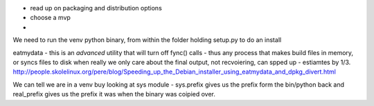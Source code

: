 * read up on packaging and distribution options
* choose a mvp
* 


We need to run the venv python binary, from within the folder holding setup.py to do an install


eatmydata - this is an *advanced* utility that will turn off fync() calls - thus any process that makes build files in memory, 
or syncs files to disk when really we only care about the final output, not recvoiering, can spped up - estiamtes by 1/3.
http://people.skolelinux.org/pere/blog/Speeding_up_the_Debian_installer_using_eatmydata_and_dpkg_divert.html

We can tell we are in a venv buy looking at sys module - sys.prefix gives us the prefix form the bin/python back and real_prefix gives us the prefix it was when the binary was coipied over.
